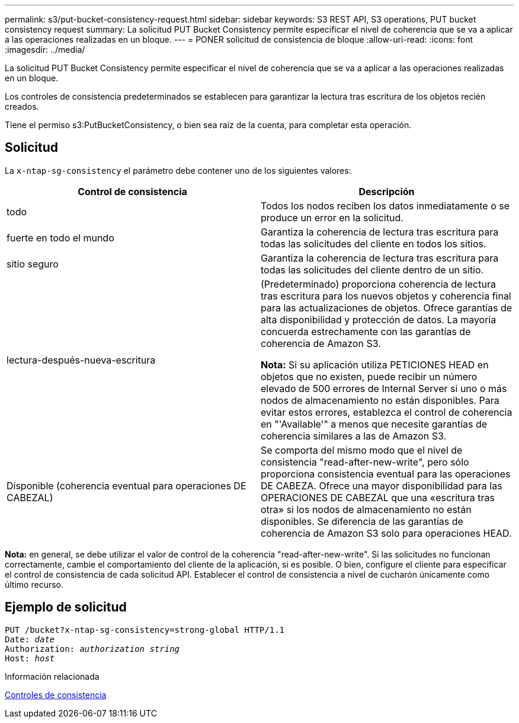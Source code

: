 ---
permalink: s3/put-bucket-consistency-request.html 
sidebar: sidebar 
keywords: S3 REST API, S3 operations, PUT bucket consistency request 
summary: La solicitud PUT Bucket Consistency permite especificar el nivel de coherencia que se va a aplicar a las operaciones realizadas en un bloque. 
---
= PONER solicitud de consistencia de bloque
:allow-uri-read: 
:icons: font
:imagesdir: ../media/


[role="lead"]
La solicitud PUT Bucket Consistency permite especificar el nivel de coherencia que se va a aplicar a las operaciones realizadas en un bloque.

Los controles de consistencia predeterminados se establecen para garantizar la lectura tras escritura de los objetos recién creados.

Tiene el permiso s3:PutBucketConsistency, o bien sea raíz de la cuenta, para completar esta operación.



== Solicitud

La `x-ntap-sg-consistency` el parámetro debe contener uno de los siguientes valores:

|===
| Control de consistencia | Descripción 


 a| 
todo
 a| 
Todos los nodos reciben los datos inmediatamente o se produce un error en la solicitud.



 a| 
fuerte en todo el mundo
 a| 
Garantiza la coherencia de lectura tras escritura para todas las solicitudes del cliente en todos los sitios.



 a| 
sitio seguro
 a| 
Garantiza la coherencia de lectura tras escritura para todas las solicitudes del cliente dentro de un sitio.



 a| 
lectura-después-nueva-escritura
 a| 
(Predeterminado) proporciona coherencia de lectura tras escritura para los nuevos objetos y coherencia final para las actualizaciones de objetos. Ofrece garantías de alta disponibilidad y protección de datos. La mayoría concuerda estrechamente con las garantías de coherencia de Amazon S3.

*Nota:* Si su aplicación utiliza PETICIONES HEAD en objetos que no existen, puede recibir un número elevado de 500 errores de Internal Server si uno o más nodos de almacenamiento no están disponibles. Para evitar estos errores, establezca el control de coherencia en "'Available'" a menos que necesite garantías de coherencia similares a las de Amazon S3.



 a| 
Disponible (coherencia eventual para operaciones DE CABEZAL)
 a| 
Se comporta del mismo modo que el nivel de consistencia "read-after-new-write", pero sólo proporciona consistencia eventual para las operaciones DE CABEZA. Ofrece una mayor disponibilidad para las OPERACIONES DE CABEZAL que una «escritura tras otra» si los nodos de almacenamiento no están disponibles. Se diferencia de las garantías de coherencia de Amazon S3 solo para operaciones HEAD.

|===
*Nota:* en general, se debe utilizar el valor de control de la coherencia "read-after-new-write". Si las solicitudes no funcionan correctamente, cambie el comportamiento del cliente de la aplicación, si es posible. O bien, configure el cliente para especificar el control de consistencia de cada solicitud API. Establecer el control de consistencia a nivel de cucharón únicamente como último recurso.



== Ejemplo de solicitud

[source, subs="specialcharacters,quotes"]
----
PUT /bucket?x-ntap-sg-consistency=strong-global HTTP/1.1
Date: _date_
Authorization: _authorization string_
Host: _host_
----
.Información relacionada
xref:consistency-controls.adoc[Controles de consistencia]
